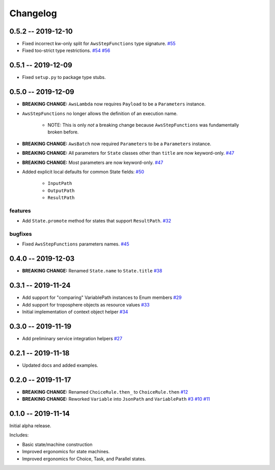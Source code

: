 *********
Changelog
*********

0.5.2 -- 2019-12-10
===================

* Fixed incorrect kw-only split for ``AwsStepFunctions`` type signature.
  `#55 <https://github.com/mattsb42/rhodes/issues/55>`_
* Fixed too-strict type restrictions.
  `#54 <https://github.com/mattsb42/rhodes/issues/54>`_
  `#56 <https://github.com/mattsb42/rhodes/issues/56>`_


0.5.1 -- 2019-12-09
===================

* Fixed ``setup.py`` to package type stubs.

0.5.0 -- 2019-12-09
===================

* **BREAKING CHANGE:** ``AwsLambda`` now requires ``Payload`` to be a ``Parameters`` instance.
* ``AwsStepFunctions`` no longer allows the definition of an execution name.

   * NOTE: This is only *not* a breaking change because ``AwsStepFunctions`` was fundamentally broken before.

* **BREAKING CHANGE:** ``AwsBatch`` now required ``Parameters`` to be a ``Parameters`` instance.
* **BREAKING CHANGE:** All parameters for ``State`` classes other than ``title`` are now keyword-only.
  `#47 <https://github.com/mattsb42/rhodes/issues/47>`_
* **BREAKING CHANGE:** Most parameters are now keyword-only.
  `#47 <https://github.com/mattsb42/rhodes/issues/47>`_
* Added explicit local defaults for common State fields:
  `#50 <https://github.com/mattsb42/rhodes/issues/50>`_

    * ``InputPath``
    * ``OutputPath``
    * ``ResultPath``

features
--------

* Add ``State.promote`` method for states that support ``ResultPath``.
  `#32 <https://github.com/mattsb42/rhodes/issues/32>`_

bugfixes
--------

* Fixed ``AwsStepFunctions`` parameters names.
  `#45 <https://github.com/mattsb42/rhodes/issues/45>`_

0.4.0 -- 2019-12-03
===================

* **BREAKING CHANGE:** Renamed ``State.name`` to ``State.title``
  `#38 <https://github.com/mattsb42/rhodes/issues/38>`_

0.3.1 -- 2019-11-24
===================

* Add support for "comparing" VariablePath instances to Enum members
  `#29 <https://github.com/mattsb42/rhodes/pull/29>`_
* Add support for troposphere objects as resource values
  `#33 <https://github.com/mattsb42/rhodes/pull/33>`_
* Initial implementation of context object helper
  `#34 <https://github.com/mattsb42/rhodes/pull/34>`_

0.3.0 -- 2019-11-19
===================

* Add preliminary service integration helpers
  `#27 <https://github.com/mattsb42/rhodes/pull/27>`_

0.2.1 -- 2019-11-18
===================

* Updated docs and added examples.

0.2.0 -- 2019-11-17
===================

* **BREAKING CHANGE:** Renamed ``ChoiceRule.then_`` to ``ChoiceRule.then``
  `#12 <https://github.com/mattsb42/rhodes/issues/12>`_
* **BREAKING CHANGE:** Reworked ``Variable`` into ``JsonPath`` and ``VariablePath``
  `#3 <https://github.com/mattsb42/rhodes/issues/3>`_
  `#10 <https://github.com/mattsb42/rhodes/issues/10>`_
  `#11 <https://github.com/mattsb42/rhodes/issues/11>`_

0.1.0 -- 2019-11-14
===================

Initial alpha release.

Includes:

* Basic state/machine construction
* Improved ergonomics for state machines.
* Improved ergonomics for Choice, Task, and Parallel states.
